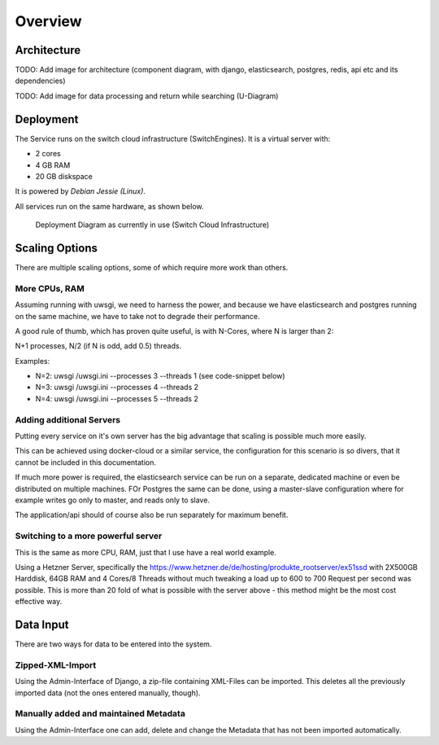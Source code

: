 Overview
--------

..
    Server (what version, RAM, etc)
    Architektur
    Deployment diagram
    Scaling possibilities
    XML-GeoVite
    import zip -> admin

Architecture
~~~~~~~~~~~~

TODO: Add image for architecture (component diagram, with django, elasticsearch, postgres, redis,
api etc and its dependencies)

TODO: Add image for data processing and return while searching (U-Diagram)


Deployment
~~~~~~~~~~

The Service runs on the switch cloud infrastructure (SwitchEngines). It is a
virtual server with:

* 2 cores
* 4 GB RAM
* 20 GB diskspace

It is powered by `Debian Jessie (Linux)`.

All services run on the same hardware, as shown below.

.. figure:: images/architecture/deployment.png
    :width: 50%
    :alt: Deployment Diagram on the SwitchEngine

    Deployment Diagram as currently in use (Switch Cloud Infrastructure)

Scaling Options
~~~~~~~~~~~~~~~

.. sidebar::
    Note: Whenever increasing the CPU-Count, also increase RAM
    otherwise the more processes are using more RAM and have to start swapping,
    which is a major cause for degraded performance.

There are multiple scaling options, some of which require more work than others.

More CPUs, RAM
``````````````

Assuming running with uwsgi, we need to harness the power, and because we have
elasticsearch and postgres running on the same machine, we have to take not
to degrade their performance.

A good rule of thumb, which has proven quite useful, is with N-Cores, where N is larger than 2:

N+1 processes, N/2 (if N is odd, add 0.5) threads.

Examples:

* N=2: uwsgi /uwsgi.ini --processes 3 --threads 1 (see code-snippet below)
* N=3: uwsgi /uwsgi.ini --processes 4 --threads 2
* N=4: uwsgi /uwsgi.ini --processes 5 --threads 2

.. code-block:: yaml
    version: '2'
    services:
      api:
        # your own configuration
        command: uwsgi /uwsgi.ini --processes 3 --threads 1


Adding additional Servers
`````````````````````````

Putting every service on it's own server has the big advantage that
scaling is possible much more easily.

This can be achieved using docker-cloud or a similar service, the
configuration for this scenario is so divers,
that it cannot be included in this documentation.

If much more power is required, the elasticsearch service can be run on a separate,
dedicated machine or even be distributed on multiple machines.
FOr Postgres the same can be done, using a master-slave configuration where for example
writes go only to master, and reads only to slave.

The application/api should of course also be run separately for maximum benefit.

Switching to a more powerful server
```````````````````````````````````

This is the same as more CPU, RAM, just that I use have a real world example.

Using a Hetzner Server, specifically the https://www.hetzner.de/de/hosting/produkte_rootserver/ex51ssd
with 2X500GB Harddisk, 64GB RAM and 4 Cores/8 Threads without much tweaking a load up to
600 to 700 Request per second was possible. This is more than 20 fold of what is possible
with the server above - this method might be the most cost effective way.

Data Input
~~~~~~~~~~

There are two ways for data to be entered into the system.

Zipped-XML-Import
`````````````````
Using the Admin-Interface of Django, a zip-file containing XML-Files can be imported.
This deletes all the previously imported data (not the ones entered manually, though).

Manually added and maintained Metadata
``````````````````````````````````````
Using the Admin-Interface one can add, delete and change the Metadata that has not been
imported automatically.

